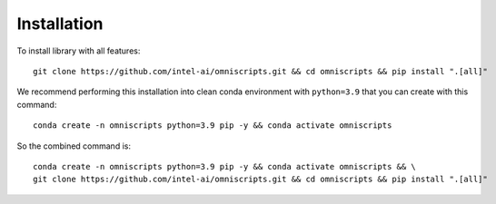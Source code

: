 Installation
============

To install library with all features::

    git clone https://github.com/intel-ai/omniscripts.git && cd omniscripts && pip install ".[all]"


We recommend performing this installation into clean conda environment with ``python=3.9`` that you can create with this command::

    conda create -n omniscripts python=3.9 pip -y && conda activate omniscripts

So the combined command is::

    conda create -n omniscripts python=3.9 pip -y && conda activate omniscripts && \
    git clone https://github.com/intel-ai/omniscripts.git && cd omniscripts && pip install ".[all]"


